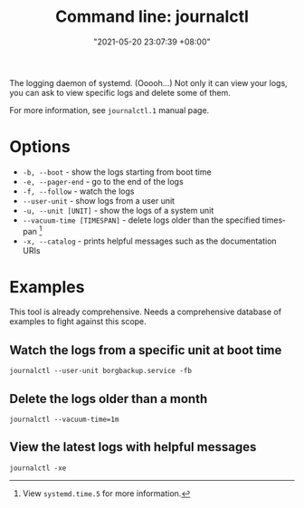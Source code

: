 #+title: Command line: journalctl
#+date: "2021-05-20 23:07:39 +08:00"
#+date_modified: "2021-07-10 22:19:08 +08:00"
#+language: en
#+property: header-args  :results none


The logging daemon of systemd.
(Ooooh...)
Not only it can view your logs, you can ask to view specific logs and delete some of them.

For more information, see =journalctl.1= manual page.




* Options

- =-b, --boot= - show the logs starting from boot time
- =-e, --pager-end= - go to the end of the logs
- =-f, --follow= - watch the logs
- =--user-unit= - show logs from a user unit
- =-u, --unit [UNIT]= - show the logs of a system unit
- =--vacuum-time [TIMESPAN]= - delete logs older than the specified timespan [fn:: View =systemd.time.5= for more information.]
- =-x, --catalog= - prints helpful messages such as the documentation URIs




* Examples

This tool is already comprehensive.
Needs a comprehensive database of examples to fight against this scope.


** Watch the logs from a specific unit at boot time

#+begin_src
journalctl --user-unit borgbackup.service -fb
#+end_src


** Delete the logs older than a month

#+begin_src
journalctl --vacuum-time=1m
#+end_src


** View the latest logs with helpful messages

#+begin_src
journalctl -xe
#+end_src
